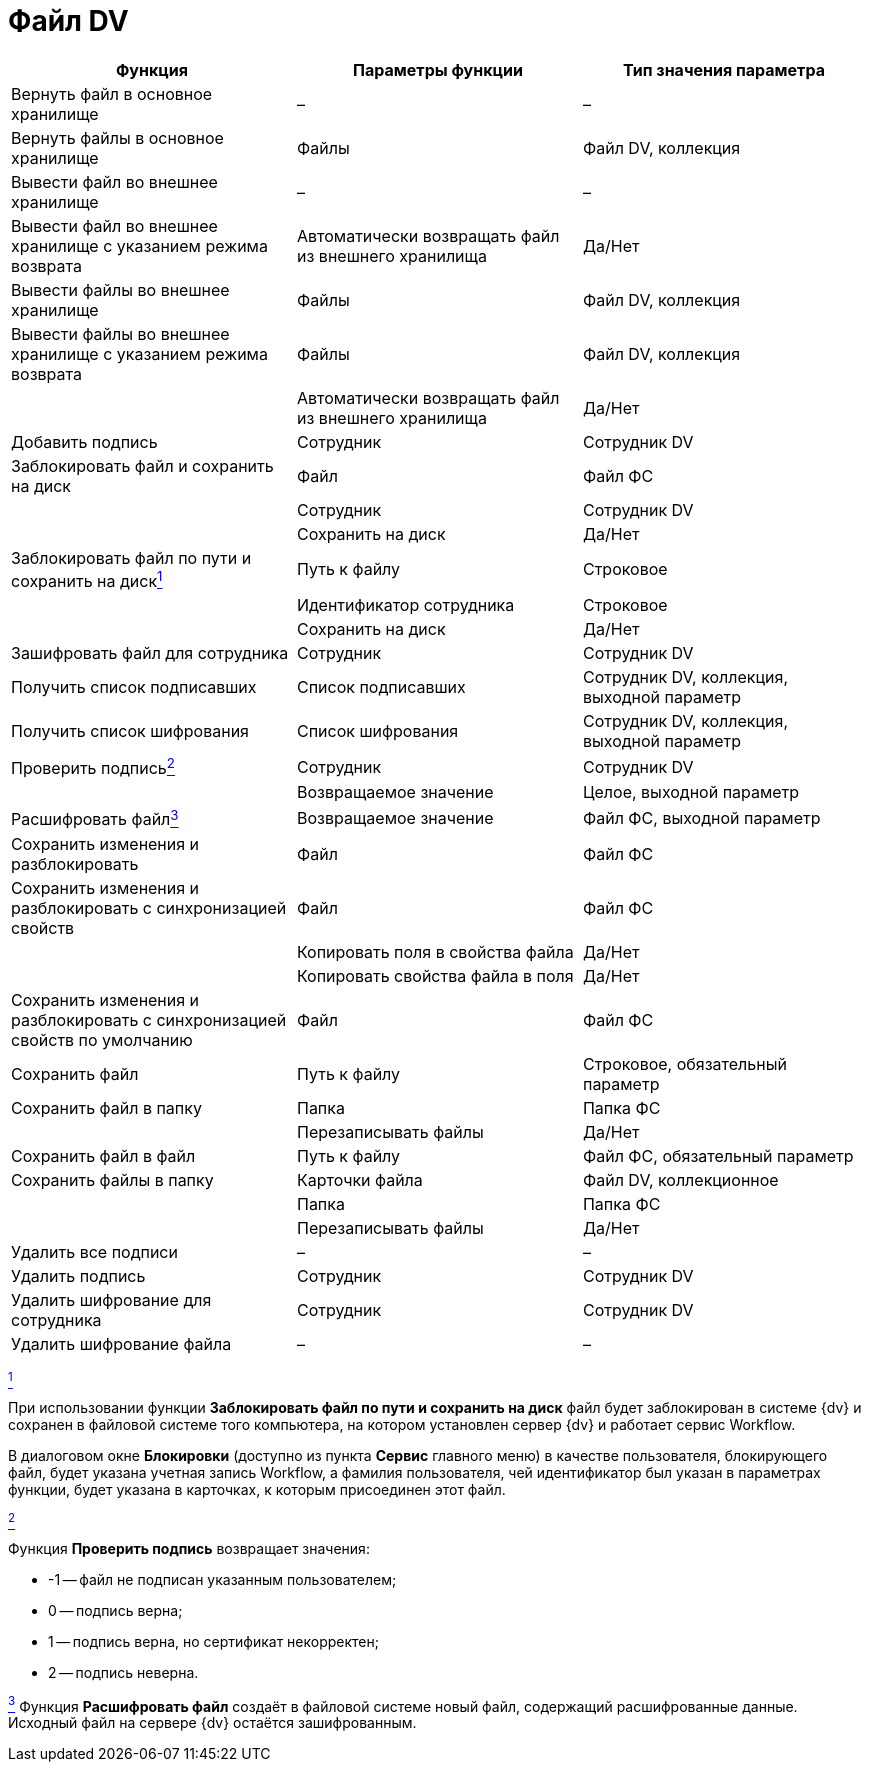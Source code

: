 = Файл DV

[cols=",,",options="header"]
|===
|Функция |Параметры функции |Тип значения параметра
|Вернуть файл в основное хранилище |– |–
|Вернуть файлы в основное хранилище |Файлы |Файл DV, коллекция
|Вывести файл во внешнее хранилище |– |–
|Вывести файл во внешнее хранилище с указанием режима возврата |Автоматически возвращать файл из внешнего хранилища |Да/Нет
|Вывести файлы во внешнее хранилище |Файлы |Файл DV, коллекция
|Вывести файлы во внешнее хранилище с указанием режима возврата |Файлы |Файл DV, коллекция
| |Автоматически возвращать файл из внешнего хранилища |Да/Нет
|Добавить подпись |Сотрудник |Сотрудник DV
|Заблокировать файл и сохранить на диск |Файл |Файл ФС
| |Сотрудник |Сотрудник DV
| |Сохранить на диск |Да/Нет
|Заблокировать файл по пути и сохранить на дискlink:fntarg_1[^1^] |Путь к файлу |Строковое
| |Идентификатор сотрудника |Строковое
| |Сохранить на диск |Да/Нет
|Зашифровать файл для сотрудника |Сотрудник |Сотрудник DV
|Получить список подписавших |Список подписавших |Сотрудник DV, коллекция, выходной параметр
|Получить список шифрования |Список шифрования |Сотрудник DV, коллекция, выходной параметр
|Проверить подписьlink:fntarg_2[^2^] |Сотрудник |Сотрудник DV
| |Возвращаемое значение |Целое, выходной параметр
|Расшифровать файлlink:fntarg_3[^3^] |Возвращаемое значение |Файл ФС, выходной параметр
|Сохранить изменения и разблокировать |Файл |Файл ФС
|Сохранить изменения и разблокировать с синхронизацией свойств |Файл |Файл ФС
| |Копировать поля в свойства файла |Да/Нет
| |Копировать свойства файла в поля |Да/Нет
|Сохранить изменения и разблокировать с синхронизацией свойств по умолчанию |Файл |Файл ФС
|Сохранить файл |Путь к файлу |Строковое, обязательный параметр
|Сохранить файл в папку |Папка |Папка ФС
| |Перезаписывать файлы |Да/Нет
|Сохранить файл в файл |Путь к файлу |Файл ФС, обязательный параметр
|Сохранить файлы в папку |Карточки файла |Файл DV, коллекционное
| |Папка |Папка ФС
| |Перезаписывать файлы |Да/Нет
|Удалить все подписи |– |–
|Удалить подпись |Сотрудник |Сотрудник DV
|Удалить шифрование для сотрудника |Сотрудник |Сотрудник DV
|Удалить шифрование файла |– |–
|===

link:fnsrc_1[^1^]

При использовании функции *Заблокировать файл по пути и сохранить на диск* файл будет заблокирован в системе {dv} и сохранен в файловой системе того компьютера, на котором установлен сервер {dv} и работает сервис Workflow.

В диалоговом окне *Блокировки* (доступно из пункта *Сервис* главного меню) в качестве пользователя, блокирующего файл, будет указана учетная запись Workflow, а фамилия пользователя, чей идентификатор был указан в параметрах функции, будет указана в карточках, к которым присоединен этот файл.

link:fnsrc_2[^2^]

Функция *Проверить подпись* возвращает значения:

* -1 -- файл не подписан указанным пользователем;
* 0 -- подпись верна;
* 1 -- подпись верна, но сертификат некорректен;
* 2 -- подпись неверна.

link:fnsrc_3[^3^] Функция *Расшифровать файл* создаёт в файловой системе новый файл, содержащий расшифрованные данные. Исходный файл на сервере {dv} остаётся зашифрованным.
